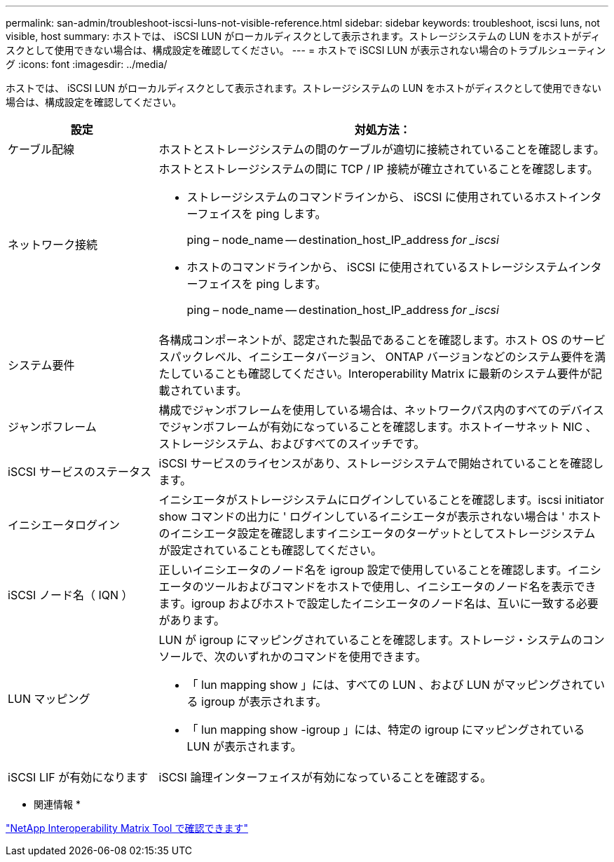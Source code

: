 ---
permalink: san-admin/troubleshoot-iscsi-luns-not-visible-reference.html 
sidebar: sidebar 
keywords: troubleshoot, iscsi luns, not visible, host 
summary: ホストでは、 iSCSI LUN がローカルディスクとして表示されます。ストレージシステムの LUN をホストがディスクとして使用できない場合は、構成設定を確認してください。 
---
= ホストで iSCSI LUN が表示されない場合のトラブルシューティング
:icons: font
:imagesdir: ../media/


[role="lead"]
ホストでは、 iSCSI LUN がローカルディスクとして表示されます。ストレージシステムの LUN をホストがディスクとして使用できない場合は、構成設定を確認してください。

[cols="1, 3"]
|===
| 設定 | 対処方法： 


 a| 
ケーブル配線
 a| 
ホストとストレージシステムの間のケーブルが適切に接続されていることを確認します。



 a| 
ネットワーク接続
 a| 
ホストとストレージシステムの間に TCP / IP 接続が確立されていることを確認します。

* ストレージシステムのコマンドラインから、 iSCSI に使用されているホストインターフェイスを ping します。
+
ping – node_name -- destination_host_IP_address _for _iscsi_

* ホストのコマンドラインから、 iSCSI に使用されているストレージシステムインターフェイスを ping します。
+
ping – node_name -- destination_host_IP_address _for _iscsi_





 a| 
システム要件
 a| 
各構成コンポーネントが、認定された製品であることを確認します。ホスト OS のサービスパックレベル、イニシエータバージョン、 ONTAP バージョンなどのシステム要件を満たしていることも確認してください。Interoperability Matrix に最新のシステム要件が記載されています。



 a| 
ジャンボフレーム
 a| 
構成でジャンボフレームを使用している場合は、ネットワークパス内のすべてのデバイスでジャンボフレームが有効になっていることを確認します。ホストイーサネット NIC 、ストレージシステム、およびすべてのスイッチです。



 a| 
iSCSI サービスのステータス
 a| 
iSCSI サービスのライセンスがあり、ストレージシステムで開始されていることを確認します。



 a| 
イニシエータログイン
 a| 
イニシエータがストレージシステムにログインしていることを確認します。iscsi initiator show コマンドの出力に ' ログインしているイニシエータが表示されない場合は ' ホストのイニシエータ設定を確認しますイニシエータのターゲットとしてストレージシステムが設定されていることも確認してください。



 a| 
iSCSI ノード名（ IQN ）
 a| 
正しいイニシエータのノード名を igroup 設定で使用していることを確認します。イニシエータのツールおよびコマンドをホストで使用し、イニシエータのノード名を表示できます。igroup およびホストで設定したイニシエータのノード名は、互いに一致する必要があります。



 a| 
LUN マッピング
 a| 
LUN が igroup にマッピングされていることを確認します。ストレージ・システムのコンソールで、次のいずれかのコマンドを使用できます。

* 「 lun mapping show 」には、すべての LUN 、および LUN がマッピングされている igroup が表示されます。
* 「 lun mapping show -igroup 」には、特定の igroup にマッピングされている LUN が表示されます。




 a| 
iSCSI LIF が有効になります
 a| 
iSCSI 論理インターフェイスが有効になっていることを確認する。

|===
* 関連情報 *

https://mysupport.netapp.com/matrix["NetApp Interoperability Matrix Tool で確認できます"]
